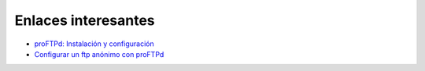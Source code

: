 Enlaces interesantes
====================

* `proFTPd: Instalación y configuración <http://www.redeszone.net/gnu-linux/proftpd/>`_
* `Configurar un ftp anónimo con proFTPd <http://thebitdeveloper.com/2010/01/19/configurar-proftpd-para-usuarios-anonimos/>`_
